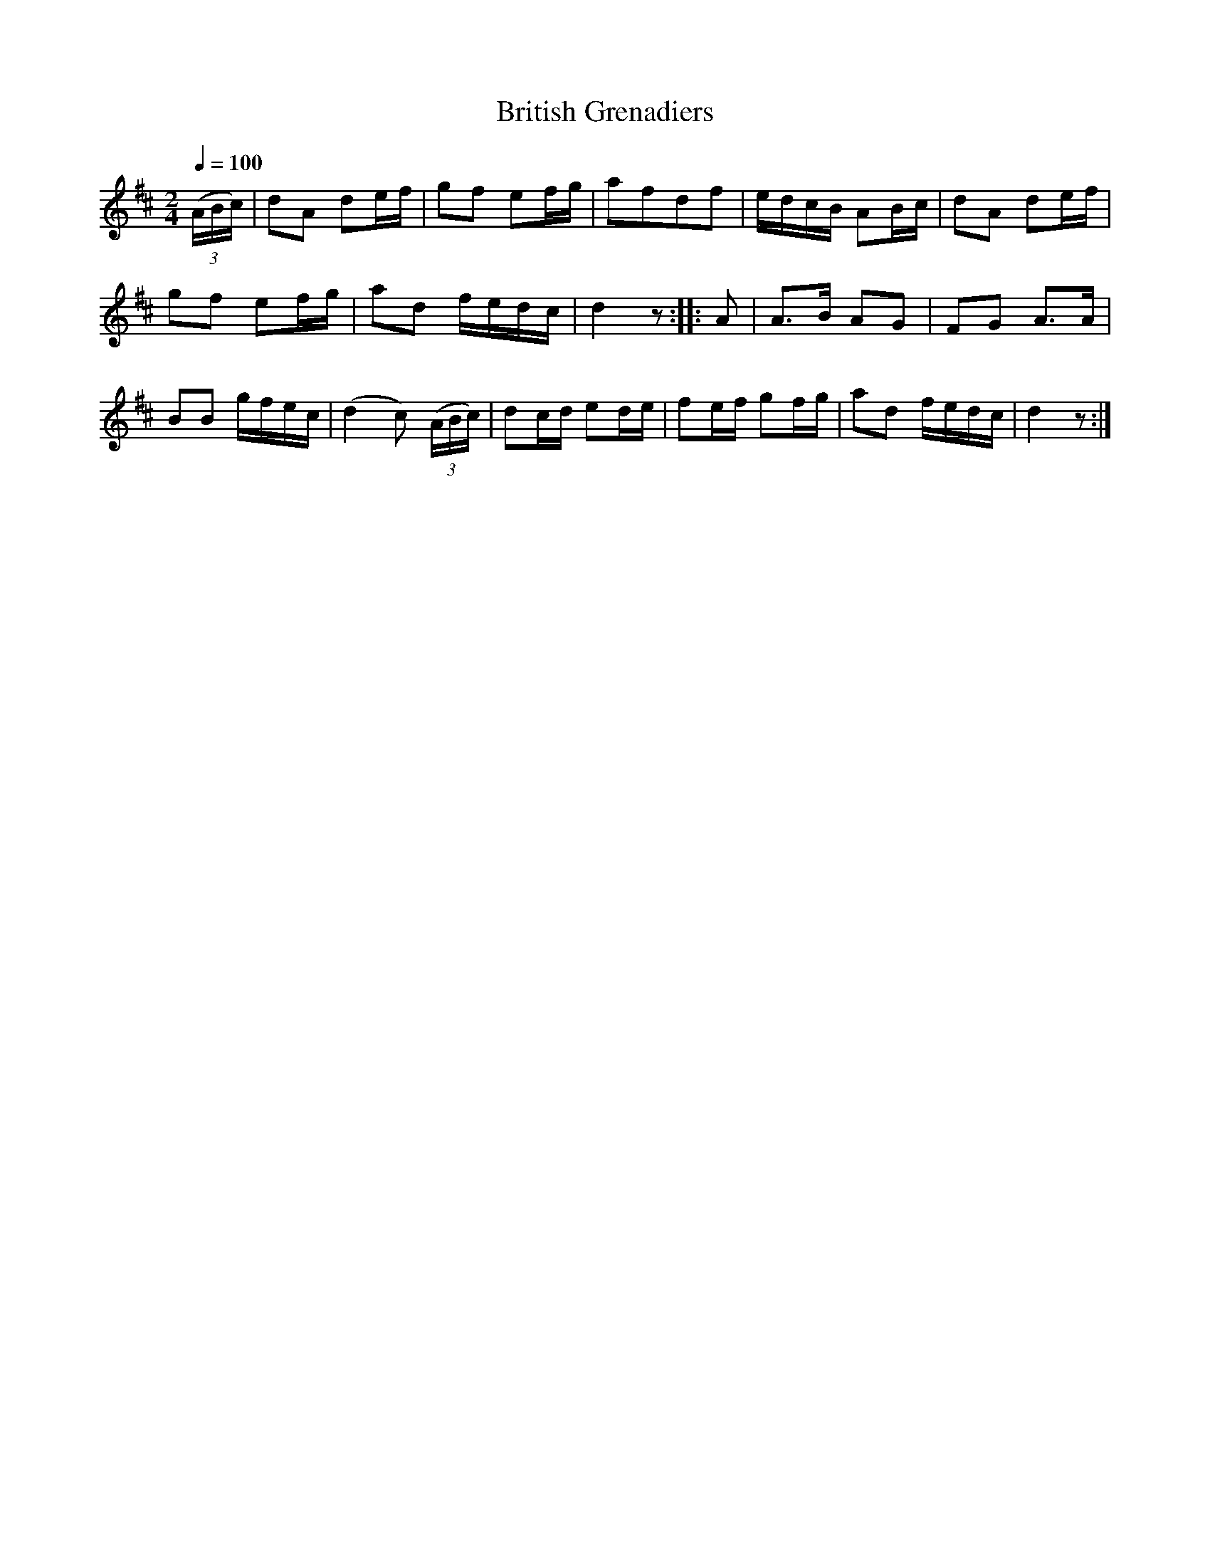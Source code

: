 X:841
T:British Grenadiers
S:Bruce & Emmett's Drummers and Fifers Guide (1862), p. 84
M:2/4
L:1/16
Q:1/4=100
K:D
%%MIDI program 72
%%MIDI transpose 8
%%MIDI ratio 3 1
(3(ABc)|d2A2 d2ef|g2f2 e2fg|a2f2d2f2|edcB A2Bc|d2A2 d2ef|
g2f2 e2fg|a2d2 fedc|d4 z2::A2|A3B A2G2|F2G2 A3A|
B2B2 gfec|(d4 c2) (3(ABc)|d2cd e2de|f2ef g2fg|a2d2 fedc|d4 z2:|
